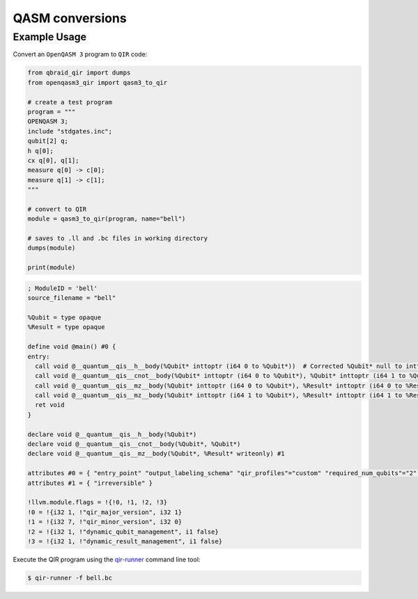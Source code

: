 .. _sdk_qir_qasm3:

QASM conversions
==================

Example Usage
--------------

Convert an ``OpenQASM 3`` program to ``QIR`` code:

.. code-block:: python

   from qbraid_qir import dumps
   from openqasm3_qir import qasm3_to_qir

   # create a test program
   program = """
   OPENQASM 3;
   include "stdgates.inc";
   qubit[2] q;
   h q[0];
   cx q[0], q[1];
   measure q[0] -> c[0];
   measure q[1] -> c[1];
   """

   # convert to QIR
   module = qasm3_to_qir(program, name="bell")

   # saves to .ll and .bc files in working directory
   dumps(module)

   print(module)

.. code-block:: none

   ; ModuleID = 'bell'
   source_filename = "bell"

   %Qubit = type opaque
   %Result = type opaque

   define void @main() #0 {
   entry:
     call void @__quantum__qis__h__body(%Qubit* inttoptr (i64 0 to %Qubit*))  # Corrected %Qubit* null to inttoptr (i64 0 to %Qubit*)
     call void @__quantum__qis__cnot__body(%Qubit* inttoptr (i64 0 to %Qubit*), %Qubit* inttoptr (i64 1 to %Qubit*))  # Corrected %Qubit* null and added correct inttoptr conversion
     call void @__quantum__qis__mz__body(%Qubit* inttoptr (i64 0 to %Qubit*), %Result* inttoptr (i64 0 to %Result*))  # Corrected %Qubit* and %Result* null to correct inttoptr conversion
     call void @__quantum__qis__mz__body(%Qubit* inttoptr (i64 1 to %Qubit*), %Result* inttoptr (i64 1 to %Result*))  # Added correct inttoptr conversion
     ret void
   }

   declare void @__quantum__qis__h__body(%Qubit*)
   declare void @__quantum__qis__cnot__body(%Qubit*, %Qubit*)
   declare void @__quantum__qis__mz__body(%Qubit*, %Result* writeonly) #1

   attributes #0 = { "entry_point" "output_labeling_schema" "qir_profiles"="custom" "required_num_qubits"="2" "required_num_results"="2" }
   attributes #1 = { "irreversible" }

   !llvm.module.flags = !{!0, !1, !2, !3}
   !0 = !{i32 1, !"qir_major_version", i32 1}
   !1 = !{i32 7, !"qir_minor_version", i32 0}
   !2 = !{i32 1, !"dynamic_qubit_management", i1 false}
   !3 = !{i32 1, !"dynamic_result_management", i1 false}


Execute the QIR program using the `qir-runner <https://github.com/qir-alliance/qir-runner>`_ command line tool:

.. code-block:: bash

   $ qir-runner -f bell.bc


.. seealso::

   https://github.com/qBraid/qbraid-qir/tree/main/test-containers
